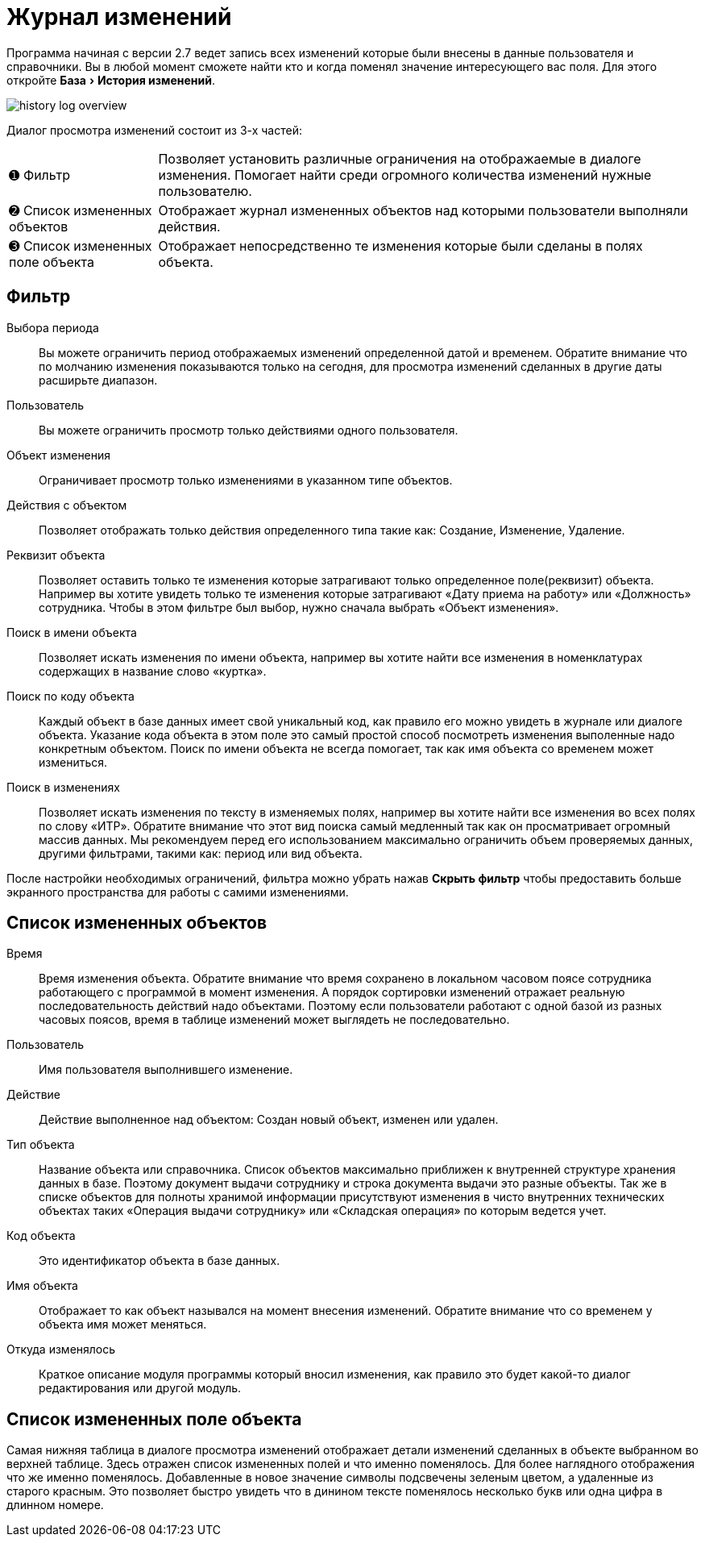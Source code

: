 [#history-log]
= Журнал изменений
:experimental:

Программа начиная с версии 2.7 ведет запись всех изменений которые были внесены в данные пользователя и справочники. Вы в любой момент сможете найти кто и когда поменял значение интересующего вас поля. Для этого откройте menu:База[История изменений].

image::history-log_overview.png[]

Диалог просмотра изменений состоит из 3-х частей:

[horizontal]
➊ Фильтр:: Позволяет установить различные ограничения на отображаемые в диалоге изменения. Помогает найти среди огромного количества изменений нужные пользователю.
➋ Список измененных объектов:: Отображает журнал измененных объектов над которыми пользователи выполняли действия.
➌ Список измененных поле объекта:: Отображает непосредственно те изменения которые были сделаны в полях объекта.

== Фильтр

Выбора периода:: Вы можете ограничить период отображаемых изменений определенной датой и временем. Обратите внимание что по молчанию изменения показываются только на сегодня, для просмотра изменений сделанных в другие даты расширьте диапазон.
Пользователь:: Вы можете ограничить просмотр только действиями одного пользователя.
Объект изменения:: Ограничивает просмотр только изменениями в указанном типе объектов.
Действия с объектом:: Позволяет отображать только действия определенного типа такие как: Создание, Изменение, Удаление.
Реквизит объекта:: Позволяет оставить только те изменения которые затрагивают только определенное поле(реквизит) объекта. Например вы хотите увидеть только те изменения которые затрагивают «Дату приема на работу» или «Должность» сотрудника. Чтобы в этом фильтре был выбор, нужно сначала выбрать «Объект изменения».
Поиск в имени объекта:: Позволяет искать изменения по имени объекта, например вы хотите найти все изменения в номенклатурах содержащих в название слово «куртка».
Поиск по коду объекта:: Каждый объект в базе данных имеет свой уникальный код, как правило его можно увидеть в журнале или диалоге объекта. Указание кода объекта в этом поле это самый простой способ посмотреть изменения выполенные надо конкретным объектом. Поиск по имени объекта не всегда помогает, так как имя объекта со временем может измениться.
Поиск в изменениях:: Позволяет искать изменения по тексту в изменяемых полях, например вы хотите найти все изменения во всех полях по слову «ИТР». Обратите внимание что этот вид поиска самый медленный так как он просматривает огромный массив данных. Мы рекомендуем перед его использованием максимально ограничить объем проверяемых данных, другими фильтрами, такими как: период или вид объекта. 

После настройки необходимых ограничений, фильтра можно убрать нажав btn:[Скрыть фильтр] чтобы предоставить больше экранного пространства для работы с самими изменениями.

== Список измененных объектов

Время:: Время изменения объекта. Обратите внимание что время сохранено в локальном часовом поясе сотрудника работающего с программой в момент изменения. А порядок сортировки изменений отражает реальную последовательность действий надо объектами. Поэтому если пользователи работают с одной базой из разных часовых поясов, время в таблице изменений может выглядеть не последовательно.
Пользователь:: Имя пользователя выполнившего изменение.
Действие:: Действие выполненное над объектом: Создан новый объект, изменен или удален.
Тип объекта:: Название объекта или справочника. Список объектов максимально приближен к внутренней структуре хранения данных в базе. Поэтому документ выдачи сотруднику и строка документа выдачи это разные объекты. Так же в списке объектов для полноты хранимой информации присутствуют изменения в чисто внутренних технических объектах таких «Операция выдачи сотруднику» или «Складская операция» по которым ведется учет.
Код объекта:: Это идентификатор объекта в базе данных.
Имя объекта:: Отображает то как объект назывался на момент внесения изменений. Обратите внимание что со временем у объекта имя может меняться.
Откуда изменялось:: Краткое описание модуля программы который вносил изменения, как правило это будет какой-то диалог редактирования или другой модуль.

== Список измененных поле объекта

Самая нижняя таблица в диалоге просмотра изменений отображает детали изменений сделанных в объекте выбранном во верхней таблице. Здесь отражен список измененных полей и что именно поменялось. Для более наглядного отображения что же именно поменялось. Добавленные в новое значение символы подсвечены зеленым цветом, а удаленные из старого красным. Это позволяет быстро увидеть что в динином тексте поменялось несколько букв или одна цифра в длинном номере.